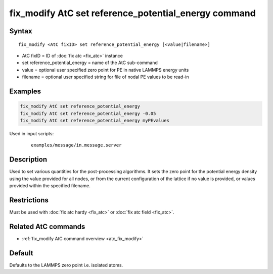 .. index:: fix_modify AtC set reference_potential_energy

fix_modify AtC set reference_potential_energy command
=====================================================

Syntax
""""""

.. parsed-literal::

   fix_modify <AtC fixID> set reference_potential_energy [<value|filename>]

* AtC fixID = ID of :doc:`fix atc <fix_atc>` instance
* set reference_potential_energy = name of the AtC sub-command
* value = optional user specified zero point for PE in native LAMMPS energy units
* filename = optional user specified string for file of nodal PE values to be read-in

Examples
""""""""

.. code-block:: LAMMPS

   fix_modify AtC set reference_potential_energy
   fix_modify AtC set reference_potential_energy -0.05
   fix_modify AtC set reference_potential_energy myPEvalues

Used in input scripts:

  .. parsed-literal::

       examples/message/in.message.server

Description
"""""""""""

Used to set various quantities for the post-processing algorithms. It
sets the zero point for the potential energy density using the value
provided for all nodes, or from the current configuration of the lattice
if no value is provided, or values provided within the specified
filename.

Restrictions
""""""""""""

Must be used with :doc:`fix atc hardy <fix_atc>` or :doc:`fix atc field <fix_atc>`.

Related AtC commands
""""""""""""""""""""

- :ref:`fix_modify AtC command overview <atc_fix_modify>`

Default
"""""""

Defaults to the LAMMPS zero point i.e. isolated atoms.

